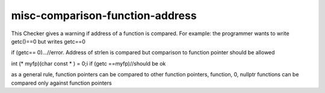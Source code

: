 .. title:: clang-tidy - misc-comparison-function-address

misc-comparison-function-address
================================

This Checker gives a warning if address of a function is compared.
For example: the programmer wants to write getc()==0 but writes getc==0

if (getc== 0)...//error. Address of strlen is compared
but comparison to function pointer should be allowed

int (* myfp)(char const * ) = 0;i
if (getc ==myfp)//should be ok

as a general rule, function pointers can be compared to other function pointers, function, 0, nullptr
functions can be compared only against function pointers
